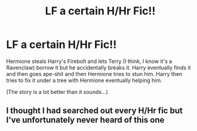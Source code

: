 #+TITLE: LF a certain H/Hr Fic!!

* LF a certain H/Hr Fic!!
:PROPERTIES:
:Author: iloveromancenovels
:Score: 14
:DateUnix: 1550379908.0
:DateShort: 2019-Feb-17
:FlairText: Fic Search
:END:
Hermione steals Harry's Firebolt and lets Terry (I think, I know it's a Ravenclaw) borrow it but he accidentally breaks it. Harry eventually finds it and then goes ape-shit and then Hermione tries to stun him. Harry then tries to fix it under a tree with Hermione eventually helping him.

(The story is a lot better than it sounds...)


** I thought I had searched out every H/Hr fic but I've unfortunately never heard of this one
:PROPERTIES:
:Author: gdmcdona
:Score: 3
:DateUnix: 1550410521.0
:DateShort: 2019-Feb-17
:END:
